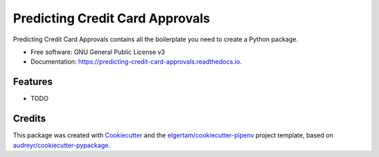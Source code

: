 ================================
Predicting Credit Card Approvals
================================


.. image:: https://img.shields.io/pypi/v/predicting_credit_card_approvals.svg
        :target: https://pypi.python.org/pypi/predicting_credit_card_approvals

.. image:: https://img.shields.io/travis/dinamo3hackspace/predicting_credit_card_approvals.svg
        :target: https://travis-ci.org/dinamo3hackspace/predicting_credit_card_approvals

.. image:: https://readthedocs.org/projects/predicting-credit-card-approvals/badge/?version=latest
        :target: https://predicting-credit-card-approvals.readthedocs.io/en/latest/?badge=latest
        :alt: Documentation Status


.. image:: https://pyup.io/repos/github/dinamo3hackspace/predicting_credit_card_approvals/shield.svg
     :target: https://pyup.io/repos/github/dinamo3hackspace/predicting_credit_card_approvals/
     :alt: Updates



Predicting Credit Card Approvals contains all the boilerplate you need to create a Python package.


* Free software: GNU General Public License v3
* Documentation: https://predicting-credit-card-approvals.readthedocs.io.


Features
--------

* TODO

Credits
-------

This package was created with Cookiecutter_ and the `elgertam/cookiecutter-pipenv`_ project template, based on `audreyr/cookiecutter-pypackage`_.

.. _Cookiecutter: https://github.com/audreyr/cookiecutter
.. _`elgertam/cookiecutter-pipenv`: https://github.com/elgertam/cookiecutter-pipenv
.. _`audreyr/cookiecutter-pypackage`: https://github.com/audreyr/cookiecutter-pypackage

